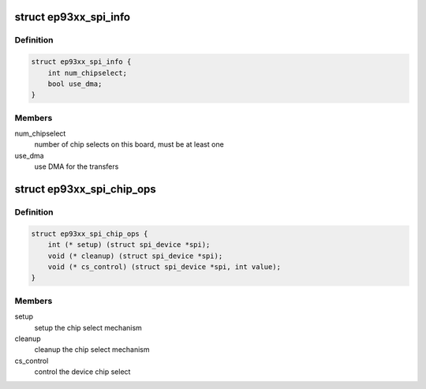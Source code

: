 .. -*- coding: utf-8; mode: rst -*-
.. src-file: include/linux/platform_data/spi-ep93xx.h

.. _`ep93xx_spi_info`:

struct ep93xx_spi_info
======================

.. c:type:: struct ep93xx_spi_info

    EP93xx specific SPI descriptor

.. _`ep93xx_spi_info.definition`:

Definition
----------

.. code-block:: c

    struct ep93xx_spi_info {
        int num_chipselect;
        bool use_dma;
    }

.. _`ep93xx_spi_info.members`:

Members
-------

num_chipselect
    number of chip selects on this board, must be
    at least one

use_dma
    use DMA for the transfers

.. _`ep93xx_spi_chip_ops`:

struct ep93xx_spi_chip_ops
==========================

.. c:type:: struct ep93xx_spi_chip_ops

    operation callbacks for SPI slave device

.. _`ep93xx_spi_chip_ops.definition`:

Definition
----------

.. code-block:: c

    struct ep93xx_spi_chip_ops {
        int (* setup) (struct spi_device *spi);
        void (* cleanup) (struct spi_device *spi);
        void (* cs_control) (struct spi_device *spi, int value);
    }

.. _`ep93xx_spi_chip_ops.members`:

Members
-------

setup
    setup the chip select mechanism

cleanup
    cleanup the chip select mechanism

cs_control
    control the device chip select

.. This file was automatic generated / don't edit.


